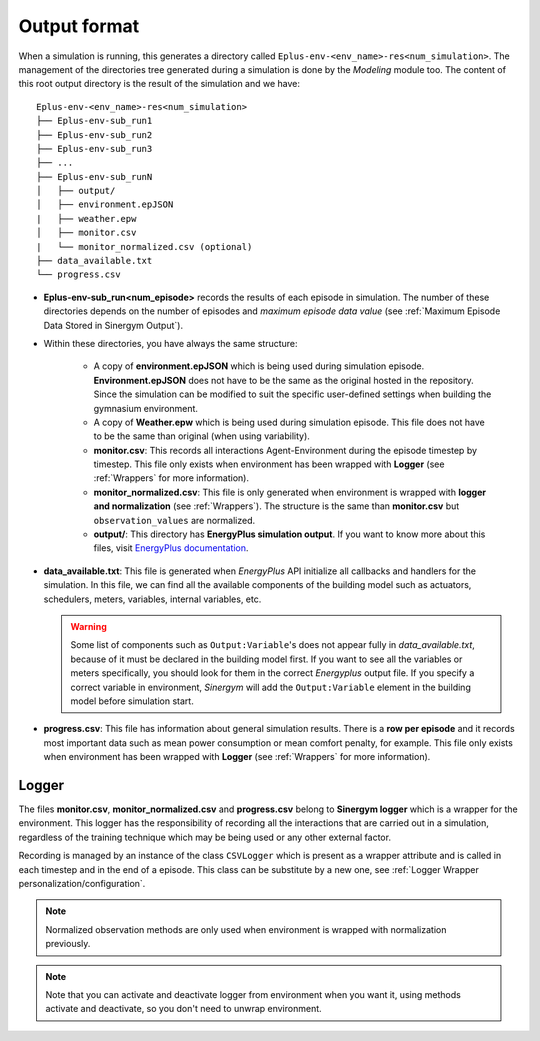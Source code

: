 ###############
Output format
###############

When a simulation is running, this generates a directory called 
``Eplus-env-<env_name>-res<num_simulation>``. The management of 
the directories tree generated during a simulation is done by 
the *Modeling* module too. The content of this root output directory 
is the result of the simulation and we have:

::

    Eplus-env-<env_name>-res<num_simulation>
    ├── Eplus-env-sub_run1
    ├── Eplus-env-sub_run2
    ├── Eplus-env-sub_run3
    ├── ...
    ├── Eplus-env-sub_runN
    │   ├── output/
    │   ├── environment.epJSON
    |   ├── weather.epw
    │   ├── monitor.csv
    |   └── monitor_normalized.csv (optional)
    ├── data_available.txt
    └── progress.csv

* **Eplus-env-sub_run<num_episode>** records the results of each episode in 
  simulation. The number of these directories depends on the number of episodes
  and *maximum episode data value* 
  (see :ref:`Maximum Episode Data Stored in Sinergym Output`).

* Within these directories, you have always the same structure:

    * A copy of **environment.epJSON** which is being used during 
      simulation episode. **Environment.epJSON** does not have to be the same as the original 
      hosted in the repository. Since the simulation can be modified to suit the 
      specific user-defined settings when building the gymnasium environment.

    * A copy of **Weather.epw** which is being used during 
      simulation episode. This file does not have to be the 
      same than original (when using variability).

    * **monitor.csv**: This records all interactions Agent-Environment during 
      the episode timestep by timestep. This file only exists 
      when environment has been wrapped with **Logger** (see :ref:`Wrappers` for 
      more information).

    * **monitor_normalized.csv**: This file is only generated when environment is 
      wrapped with **logger and normalization** (see :ref:`Wrappers`). The structure 
      is the same than **monitor.csv** but ``observation_values`` are normalized.

    * **output/**: This directory has **EnergyPlus simulation output**.
      If you want to know more about this files, visit 
      `EnergyPlus documentation <https://energyplus.net/documentation>`__.

* **data_available.txt**: This file is generated when *EnergyPlus* API initialize all
  callbacks and handlers for the simulation. In this file, we can find all the available
  components of the building model such as actuators, schedulers, meters, variables, internal
  variables, etc.

  .. warning:: Some list of components such as ``Output:Variable``'s does not appear fully in
               *data_available.txt*, because of it must be declared in the building model first.
               If you want to see all the variables or meters specifically, you should look for them
               in the correct *Energyplus* output file. If you specify a correct variable in environment,
               *Sinergym* will add the ``Output:Variable`` element in the building model before simulation start.
                   
* **progress.csv**: This file has information about general simulation results. 
  There is a **row per episode** and it records most important data such as mean 
  power consumption or mean comfort penalty, for example. This file only 
  exists when environment has been wrapped with 
  **Logger** (see :ref:`Wrappers` for more information).

****************
Logger
****************

The files **monitor.csv**, **monitor_normalized.csv** and **progress.csv** 
belong to **Sinergym logger** which is a wrapper for the environment. 
This logger has the responsibility of recording 
all the interactions that are carried out in a simulation,
regardless of the training technique which may be being used or any other 
external factor.

Recording is managed by an instance of the class ``CSVLogger`` which is 
present as a wrapper attribute and is called in each timestep and 
in the end of a episode. This class can be substitute by a new one,
see :ref:`Logger Wrapper personalization/configuration`.

.. note:: Normalized observation methods are only used when environment is 
          wrapped with normalization previously.

.. note:: Note that you can activate and deactivate logger from environment 
          when you want it, using methods activate and deactivate, so 
          you don't need to unwrap environment.